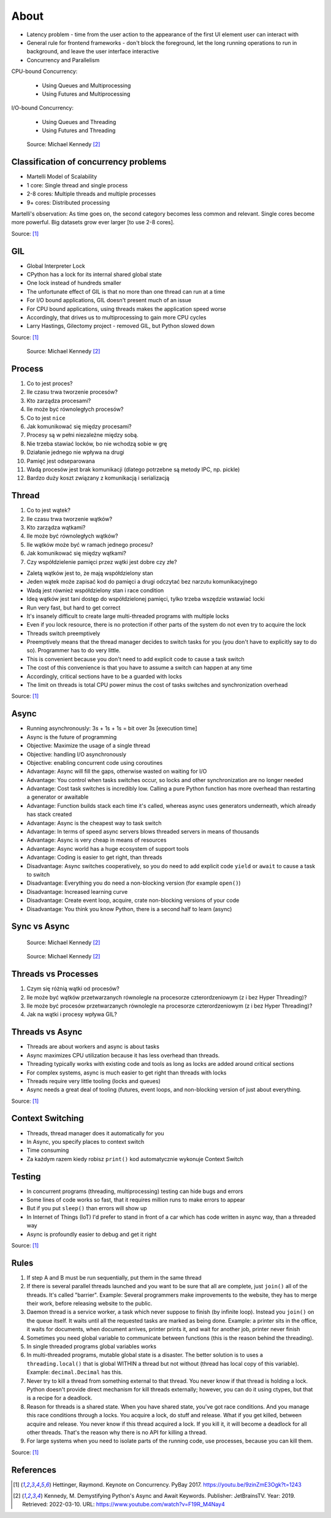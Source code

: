 About
=====
* Latency problem - time from the user action to the appearance of the first UI element user can interact with
* General rule for frontend frameworks - don't block the foreground, let the long running operations to run in background, and leave the user interface interactive
* Concurrency and Parallelism

CPU-bound Concurrency:

    * Using Queues and Multiprocessing
    * Using Futures and Multiprocessing

I/O-bound Concurrency:

    * Using Queues and Threading
    * Using Futures and Threading

.. figure:: img/concurrency-about-techniques.png

    Source: Michael Kennedy [#Kennedy2019]_


Classification of concurrency problems
--------------------------------------
* Martelli Model of Scalability
* 1 core: Single thread and single process
* 2-8 cores: Multiple threads and multiple processes
* 9+ cores: Distributed processing

Martelli's observation: As time goes on, the second category becomes less common and relevant.
Single cores become more powerful. Big datasets grow ever larger [to use 2-8 cores].

Source: [#Hettinger2017]_


GIL
---
* Global Interpreter Lock
* CPython has a lock for its internal shared global state
* One lock instead of hundreds smaller
* The unfortunate effect of GIL is that no more than one thread can run at a time
* For I/O bound applications, GIL doesn't present much of an issue
* For CPU bound applications, using threads makes the application speed worse
* Accordingly, that drives us to multiprocessing to gain more CPU cycles
* Larry Hastings, Gilectomy project - removed GIL, but Python slowed down

Source: [#Hettinger2017]_

.. figure:: img/threading-gil.png

    Source: Michael Kennedy [#Kennedy2019]_


Process
-------
#. Co to jest proces?
#. Ile czasu trwa tworzenie procesów?
#. Kto zarządza procesami?
#. Ile może być równoległych procesów?
#. Co to jest ``nice``
#. Jak komunikować się między procesami?

#. Procesy są w pełni niezależne między sobą.
#. Nie trzeba stawiać locków, bo nie wchodzą sobie w grę
#. Działanie jednego nie wpływa na drugi
#. Pamięć jest odseparowana
#. Wadą procesów jest brak komunikacji (dlatego potrzebne są metody IPC, np. pickle)
#. Bardzo duży koszt związany z komunikacją i serializacją


Thread
------
#. Co to jest wątek?
#. Ile czasu trwa tworzenie wątków?
#. Kto zarządza wątkami?
#. Ile może być równoległych wątków?
#. Ile wątków może być w ramach jednego procesu?
#. Jak komunikować się między wątkami?
#. Czy współdzielenie pamięci przez wątki jest dobre czy złe?

* Zaletą wątków jest to, że mają współdzielony stan
* Jeden wątek może zapisać kod do pamięci a drugi odczytać bez narzutu komunikacyjnego
* Wadą jest również współdzielony stan i race condition
* Ideą wątków jest tani dostęp do współdzielonej pamięci, tylko trzeba wszędzie wstawiać locki
* Run very fast, but hard to get correct
* It's insanely difficult to create large multi-threaded programs with multiple locks
* Even if you lock resource, there is no protection if other parts of the system do not even try to acquire the lock
* Threads switch preemptively
* Preemptively means that the thread manager decides to switch tasks for you (you don't have to explicitly say to do so). Programmer has to do very little.
* This is convenient because you don't need to add explicit code to cause a task switch
* The cost of this convenience is that you have to assume a switch can happen at any time
* Accordingly, critical sections have to be a guarded with locks
* The limit on threads is total CPU power minus the cost of tasks switches and synchronization overhead

Source: [#Hettinger2017]_


Async
-----
* Running asynchronously: 3s + 1s + 1s = bit over 3s [execution time]
* Async is the future of programming

* Objective: Maximize the usage of a single thread
* Objective: handling I/O asynchronously
* Objective: enabling concurrent code using coroutines

* Advantage: Async will fill the gaps, otherwise wasted on waiting for I/O
* Advantage: You control when tasks switches occur, so locks and other synchronization are no longer needed
* Advantage: Cost task switches is incredibly low. Calling a pure Python function has more overhead than restarting a generator or awaitable
* Advantage: Function builds stack each time it's called, whereas async uses generators underneath, which already has stack created
* Advantage: Async is the cheapest way to task switch
* Advantage: In terms of speed async servers blows threaded servers in means of thousands
* Advantage: Async is very cheap in means of resources
* Advantage: Async world has a huge ecosystem of support tools
* Advantage: Coding is easier to get right, than threads

* Disadvantage: Async switches cooperatively, so you do need to add explicit code ``yield`` or ``await`` to cause a task to switch
* Disadvantage: Everything you do need a non-blocking version (for example ``open()``)
* Disadvantage: Increased learning curve
* Disadvantage: Create event loop, acquire, crate non-blocking versions of your code
* Disadvantage: You think you know Python, there is a second half to learn (async)


Sync vs Async
-------------
.. figure:: img/asyncio-sequence-sync.png

    Source: Michael Kennedy [#Kennedy2019]_

.. figure:: img/asyncio-sequence-async.png

    Source: Michael Kennedy [#Kennedy2019]_


Threads vs Processes
--------------------
#. Czym się różnią wątki od procesów?
#. Ile może być wątków przetwarzanych równolegle na procesorze czterordzeniowym (z i bez Hyper Threading)?
#. Ile może być procesów przetwarzanych równolegle na procesorze czterordzeniowym (z i bez Hyper Threading)?
#. Jak na wątki i procesy wpływa GIL?


Threads vs Async
----------------
* Threads are about workers and async is about tasks
* Async maximizes CPU utilization because it has less overhead than threads.
* Threading typically works with existing code and tools as long as locks are added around critical sections
* For complex systems, async is much easier to get right than threads with locks
* Threads require very little tooling (locks and queues)
* Async needs a great deal of tooling (futures, event loops, and non-blocking version of just about everything.

Source: [#Hettinger2017]_


Context Switching
-----------------
* Threads, thread manager does it automatically for you
* In Async, you specify places to context switch
* Time consuming
* Za każdym razem kiedy robisz ``print()`` kod automatycznie wykonuje Context Switch


Testing
-------
* In concurrent programs (threading, multiprocessing) testing can hide bugs and errors
* Some lines of code works so fast, that it requires million runs to make errors to appear
* But if you put ``sleep()`` than errors will show up
* In Internet of Things (IoT) I'd prefer to stand in front of a car which has code written in async way, than a threaded way
* Async is profoundly easier to debug and get it right

Source: [#Hettinger2017]_


Rules
-----
#. If step A and B must be run sequentially, put them in the same thread
#. If there is several parallel threads launched and you want to be sure that all are complete, just ``join()`` all of the threads. It's called "barrier". Example: Several programmers make improvements to the website, they has to merge their work, before releasing website to the public.
#. Daemon thread is a service worker, a task which never suppose to finish (by infinite loop). Instead you ``join()`` on the queue itself. It waits until all the requested tasks are marked as being done. Example: a printer sits in the office, it waits for documents, when document arrives, printer prints it, and wait for another job, printer never finish
#. Sometimes you need global variable to communicate between functions (this is the reason behind the threading).
#. In single threaded programs global variables works
#. In multi-threaded programs, mutable global state is a disaster. The better solution is to uses a ``threading.local()`` that is global WITHIN a thread but not without (thread has local copy of this variable). Example: ``decimal.Decimal`` has this.
#. Never try to kill a thread from something external to that thread. You never know if that thread is holding a lock. Python doesn't provide direct mechanism for kill threads externally; however, you can do it using ctypes, but that is a recipe for a deadlock.
#. Reason for threads is a shared state. When you have shared state, you've got race conditions. And you manage this race conditions through a locks. You acquire a lock, do stuff and release. What if you get killed, between acquire and release. You never know if this thread acquired a lock. If you kill it, it will become a deadlock for all other threads. That's the reason why there is no API for killing a thread.
#. For large systems when you need to isolate parts of the running code, use processes, because you can kill them.

Source: [#Hettinger2017]_


References
----------
.. [#Hettinger2017] Hettinger, Raymond. Keynote on Concurrency. PyBay 2017. https://youtu.be/9zinZmE3Ogk?t=1243

.. [#Kennedy2019] Kennedy, M. Demystifying Python's Async and Await Keywords. Publisher: JetBrainsTV. Year: 2019. Retrieved: 2022-03-10. URL: https://www.youtube.com/watch?v=F19R_M4Nay4
